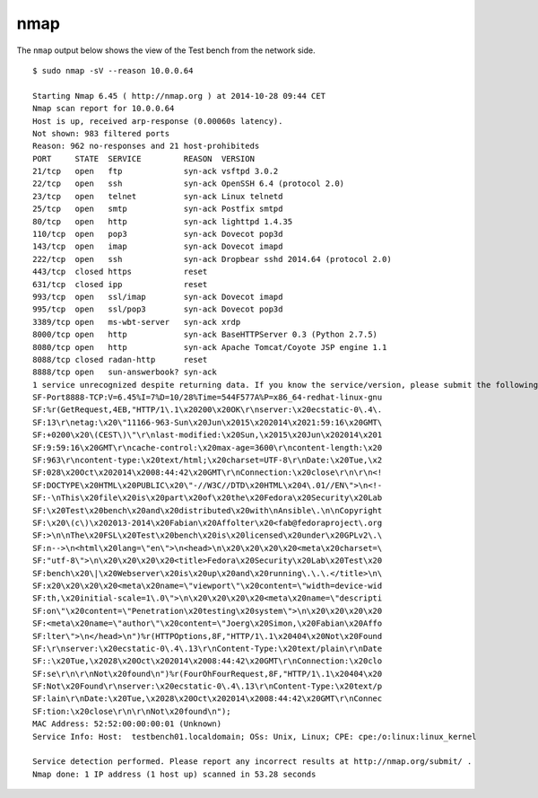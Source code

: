 .. _appendix-nmap:

nmap
====
The ``nmap`` output below shows the view of the Test bench from the network
side. ::

    $ sudo nmap -sV --reason 10.0.0.64

    Starting Nmap 6.45 ( http://nmap.org ) at 2014-10-28 09:44 CET
    Nmap scan report for 10.0.0.64
    Host is up, received arp-response (0.00060s latency).
    Not shown: 983 filtered ports
    Reason: 962 no-responses and 21 host-prohibiteds
    PORT     STATE  SERVICE         REASON  VERSION
    21/tcp   open   ftp             syn-ack vsftpd 3.0.2
    22/tcp   open   ssh             syn-ack OpenSSH 6.4 (protocol 2.0)
    23/tcp   open   telnet          syn-ack Linux telnetd
    25/tcp   open   smtp            syn-ack Postfix smtpd
    80/tcp   open   http            syn-ack lighttpd 1.4.35
    110/tcp  open   pop3            syn-ack Dovecot pop3d
    143/tcp  open   imap            syn-ack Dovecot imapd
    222/tcp  open   ssh             syn-ack Dropbear sshd 2014.64 (protocol 2.0)
    443/tcp  closed https           reset
    631/tcp  closed ipp             reset
    993/tcp  open   ssl/imap        syn-ack Dovecot imapd
    995/tcp  open   ssl/pop3        syn-ack Dovecot pop3d
    3389/tcp open   ms-wbt-server   syn-ack xrdp
    8000/tcp open   http            syn-ack BaseHTTPServer 0.3 (Python 2.7.5)
    8080/tcp open   http            syn-ack Apache Tomcat/Coyote JSP engine 1.1
    8088/tcp closed radan-http      reset
    8888/tcp open   sun-answerbook? syn-ack
    1 service unrecognized despite returning data. If you know the service/version, please submit the following fingerprint at http://www.insecure.org/cgi-bin/servicefp-submit.cgi :
    SF-Port8888-TCP:V=6.45%I=7%D=10/28%Time=544F577A%P=x86_64-redhat-linux-gnu
    SF:%r(GetRequest,4EB,"HTTP/1\.1\x20200\x20OK\r\nserver:\x20ecstatic-0\.4\.
    SF:13\r\netag:\x20\"11166-963-Sun\x20Jun\x2015\x202014\x2021:59:16\x20GMT\
    SF:+0200\x20\(CEST\)\"\r\nlast-modified:\x20Sun,\x2015\x20Jun\x202014\x201
    SF:9:59:16\x20GMT\r\ncache-control:\x20max-age=3600\r\ncontent-length:\x20
    SF:963\r\ncontent-type:\x20text/html;\x20charset=UTF-8\r\nDate:\x20Tue,\x2
    SF:028\x20Oct\x202014\x2008:44:42\x20GMT\r\nConnection:\x20close\r\n\r\n<!
    SF:DOCTYPE\x20HTML\x20PUBLIC\x20\"-//W3C//DTD\x20HTML\x204\.01//EN\">\n<!-
    SF:-\nThis\x20file\x20is\x20part\x20of\x20the\x20Fedora\x20Security\x20Lab
    SF:\x20Test\x20bench\x20and\x20distributed\x20with\nAnsible\.\n\nCopyright
    SF:\x20\(c\)\x202013-2014\x20Fabian\x20Affolter\x20<fab@fedoraproject\.org
    SF:>\n\nThe\x20FSL\x20Test\x20bench\x20is\x20licensed\x20under\x20GPLv2\.\
    SF:n-->\n<html\x20lang=\"en\">\n<head>\n\x20\x20\x20\x20<meta\x20charset=\
    SF:"utf-8\">\n\x20\x20\x20\x20<title>Fedora\x20Security\x20Lab\x20Test\x20
    SF:bench\x20\|\x20Webserver\x20is\x20up\x20and\x20running\.\.\.</title>\n\
    SF:x20\x20\x20\x20<meta\x20name=\"viewport\"\x20content=\"width=device-wid
    SF:th,\x20initial-scale=1\.0\">\n\x20\x20\x20\x20<meta\x20name=\"descripti
    SF:on\"\x20content=\"Penetration\x20testing\x20system\">\n\x20\x20\x20\x20
    SF:<meta\x20name=\"author\"\x20content=\"Joerg\x20Simon,\x20Fabian\x20Affo
    SF:lter\">\n</head>\n")%r(HTTPOptions,8F,"HTTP/1\.1\x20404\x20Not\x20Found
    SF:\r\nserver:\x20ecstatic-0\.4\.13\r\nContent-Type:\x20text/plain\r\nDate
    SF::\x20Tue,\x2028\x20Oct\x202014\x2008:44:42\x20GMT\r\nConnection:\x20clo
    SF:se\r\n\r\nNot\x20found\n")%r(FourOhFourRequest,8F,"HTTP/1\.1\x20404\x20
    SF:Not\x20Found\r\nserver:\x20ecstatic-0\.4\.13\r\nContent-Type:\x20text/p
    SF:lain\r\nDate:\x20Tue,\x2028\x20Oct\x202014\x2008:44:42\x20GMT\r\nConnec
    SF:tion:\x20close\r\n\r\nNot\x20found\n");
    MAC Address: 52:52:00:00:00:01 (Unknown)
    Service Info: Host:  testbench01.localdomain; OSs: Unix, Linux; CPE: cpe:/o:linux:linux_kernel

    Service detection performed. Please report any incorrect results at http://nmap.org/submit/ .
    Nmap done: 1 IP address (1 host up) scanned in 53.28 seconds

